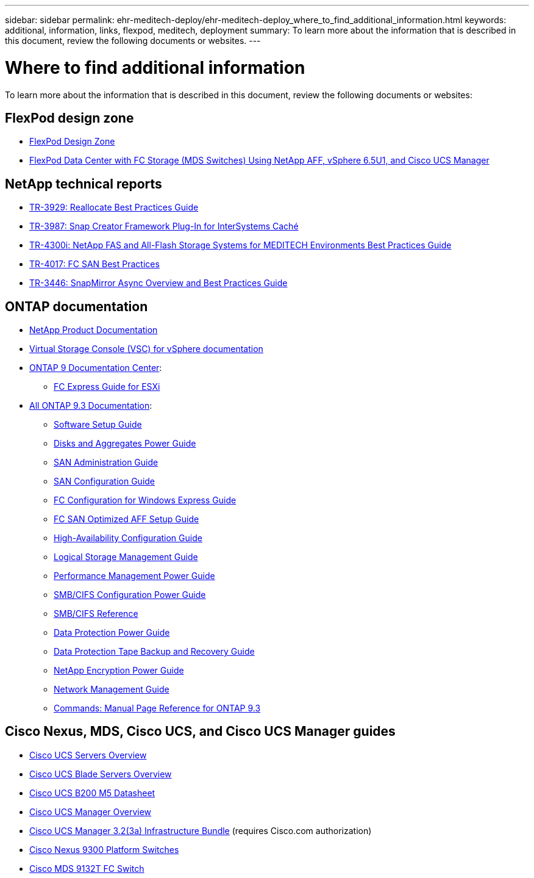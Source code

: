 ---
sidebar: sidebar
permalink: ehr-meditech-deploy/ehr-meditech-deploy_where_to_find_additional_information.html
keywords: additional, information, links, flexpod, meditech, deployment
summary: To learn more about the information that is described in this document, review the following documents or websites.
---

= Where to find additional information
:hardbreaks:
:nofooter:
:icons: font
:linkattrs:
:imagesdir: ./../media/

//
// This file was created with NDAC Version 2.0 (August 17, 2020)
//
// 2021-05-07 11:13:53.393911
//

[.lead]
To learn more about the information that is described in this document, review the following documents or websites:

== FlexPod design zone

* https://www.cisco.com/c/en/us/solutions/design-zone/data-center-design-guides/flexpod-design-guides.html[FlexPod Design Zone^]
* https://www.cisco.com/c/en/us/td/docs/unified_computing/ucs/UCS_CVDs/flexpod_esxi65u1_n9fc.html[FlexPod Data Center with FC Storage (MDS Switches) Using NetApp AFF, vSphere 6.5U1, and Cisco UCS Manager^]

== NetApp technical reports

* https://fieldportal.netapp.com/content/192896[TR-3929: Reallocate Best Practices Guide^]
* https://fieldportal.netapp.com/content/248308[TR-3987: Snap Creator Framework Plug-In for InterSystems Caché^]
* https://fieldportal.netapp.com/content/310932[TR-4300i: NetApp FAS and All-Flash Storage Systems for MEDITECH Environments Best Practices Guide^]
* http://media.netapp.com/documents/tr-4017.pdf[TR-4017: FC SAN Best Practices^]
* http://media.netapp.com/documents/tr-3446.pdf[TR-3446: SnapMirror Async Overview and Best Practices Guide^]

== ONTAP documentation

* https://www.netapp.com/us/documentation/index.aspx[NetApp Product Documentation^]
* https://mysupport.netapp.com/documentation/productlibrary/index.html?productID=30048[Virtual Storage Console (VSC) for vSphere documentation]
* http://docs.netapp.com/ontap-9/index.jsp[ONTAP 9 Documentation Center^]:
** http://docs.netapp.com/ontap-9/topic/com.netapp.doc.exp-fc-esx-cpg/home.html[FC Express Guide for ESXi^]
* https://mysupport.netapp.com/documentation/docweb/index.html?productID=62579[All ONTAP 9.3 Documentation^]:
** http://docs.netapp.com/ontap-9/topic/com.netapp.doc.dot-cm-ssg/home.html?lang=dot-cm-ssg[Software Setup Guide^]
** http://docs.netapp.com/ontap-9/topic/com.netapp.doc.dot-cm-psmg/home.html?lang=dot-cm-psmg[Disks and Aggregates Power Guide^]
** http://docs.netapp.com/ontap-9/topic/com.netapp.doc.dot-cm-sanag/home.html?lang=dot-cm-sanag[SAN Administration Guide^]
** http://docs.netapp.com/ontap-9/topic/com.netapp.doc.dot-cm-sanconf/home.html?lang=dot-cm-sanconf[SAN Configuration Guide^]
** http://docs.netapp.com/ontap-9/topic/com.netapp.doc.exp-fc-cpg/home.html?lang=exp-fc-cpg[FC Configuration for Windows Express Guide^]
** http://docs.netapp.com/ontap-9/topic/com.netapp.doc.cdot-fcsan-optaff-sg/home.html?lang=cdot-fcsan-optaff-sg[FC SAN Optimized AFF Setup Guide^]
** http://docs.netapp.com/ontap-9/topic/com.netapp.doc.dot-cm-hacg/home.html?lang=dot-cm-hacg[High-Availability Configuration Guide^]
** http://docs.netapp.com/ontap-9/topic/com.netapp.doc.dot-cm-vsmg/home.html?lang=dot-cm-vsmg[Logical Storage Management Guide^]
** http://docs.netapp.com/ontap-9/topic/com.netapp.doc.pow-perf-mon/home.html?lang=pow-perf-mon[Performance Management Power Guide^]
** http://docs.netapp.com/ontap-9/topic/com.netapp.doc.pow-cifs-cg/home.html?lang=pow-cifs-cg[SMB/CIFS Configuration Power Guide^]
** http://docs.netapp.com/ontap-9/topic/com.netapp.doc.cdot-famg-cifs/home.html?lang=cdot-famg-cifs[SMB/CIFS Reference^]
** http://docs.netapp.com/ontap-9/topic/com.netapp.doc.pow-dap/home.html?lang=pow-dap[Data Protection Power Guide^]
** http://docs.netapp.com/ontap-9/topic/com.netapp.doc.dot-cm-ptbrg/home.html?lang=dot-cm-ptbrg[Data Protection Tape Backup and Recovery Guide^]
** http://docs.netapp.com/ontap-9/topic/com.netapp.doc.pow-nve/home.html?lang=pow-nve[NetApp Encryption Power Guide^]
** http://docs.netapp.com/ontap-9/topic/com.netapp.doc.dot-cm-nmg/home.html?lang=dot-cm-nmg[Network Management Guide^]
** http://docs.netapp.com/ontap-9/topic/com.netapp.doc.dot-cm-cmpr-930/home.html?lang=dot-cm-cmpr-930[Commands: Manual Page Reference for ONTAP 9.3^]

== Cisco Nexus, MDS, Cisco UCS, and Cisco UCS Manager guides

* https://www.cisco.com/c/en/us/products/servers-unified-computing/index.html[Cisco UCS Servers Overview^]
* https://www.cisco.com/c/en/us/products/servers-unified-computing/ucs-b-series-blade-servers/index.html[Cisco UCS Blade Servers Overview^]
* https://www.cisco.com/c/en/us/products/servers-unified-computing/ucs-b-series-blade-servers/index.html[Cisco UCS B200 M5 Datasheet]
* https://www.cisco.com/c/en/us/products/servers-unified-computing/ucs-manager/index.html[Cisco UCS Manager Overview^]
* https://software.cisco.com/download/home/283612660/type/283655658/release/3.2%25283a%2529[Cisco UCS Manager 3.2(3a) Infrastructure Bundle^] (requires Cisco.com authorization)
* https://www.cisco.com/c/en/us/products/collateral/switches/nexus-9000-series-switches/datasheet-c78-736967.html[Cisco Nexus 9300 Platform Switches^]
* https://www.cisco.com/c/en/us/products/collateral/storage-networking/mds-9100-series-multilayer-fabric-switches/datasheet-c78-739613.html[Cisco MDS 9132T FC Switch^]
